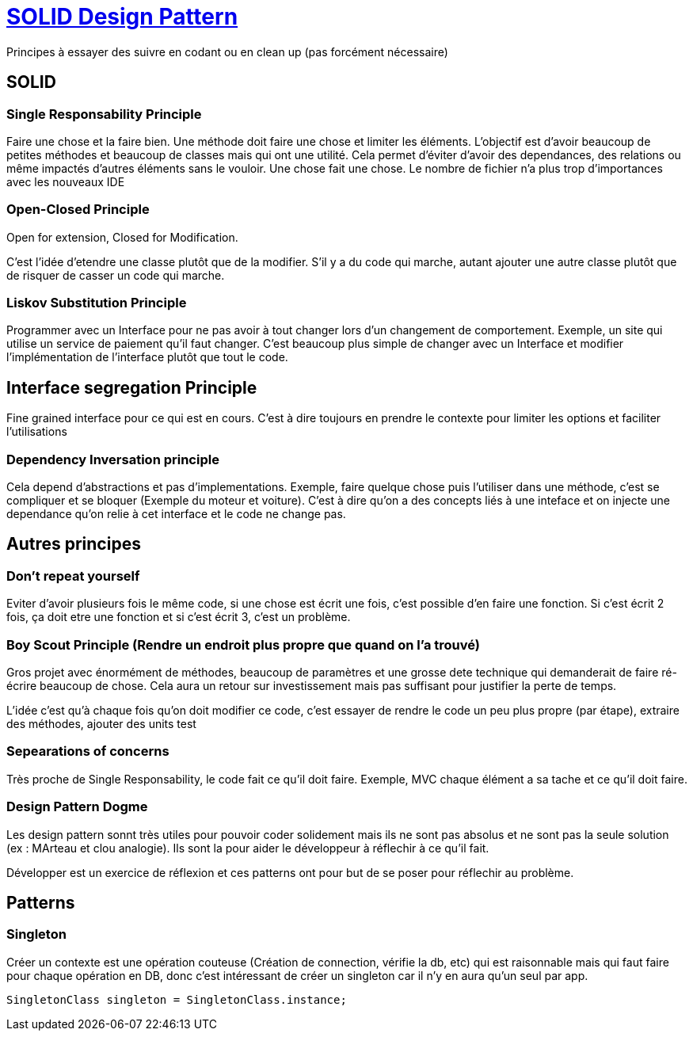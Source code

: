 # https://www.youtube.com/watch?v=agkWYPUcLpg[SOLID Design Pattern]

Principes à essayer des suivre en codant ou en clean up (pas forcément nécessaire)

## SOLID

### Single Responsability Principle

Faire une chose et la faire bien. Une méthode doit faire une chose et limiter les éléments. L'objectif est d'avoir beaucoup de petites méthodes et beaucoup de classes mais qui ont une utilité. Cela permet d'éviter d'avoir des dependances, des relations ou même impactés d'autres éléments sans le vouloir. Une chose fait une chose. Le nombre de fichier n'a plus trop d'importances avec les nouveaux IDE

### Open-Closed Principle

Open for extension, Closed for Modification.

C'est l'idée d'etendre une classe plutôt que de la modifier. S'il y a du code qui marche, autant ajouter une autre classe plutôt que de risquer de casser un code qui marche.

### Liskov Substitution Principle

Programmer avec un Interface pour ne pas avoir à tout changer lors d'un changement de comportement. Exemple, un site qui utilise un service de paiement qu'il faut changer. C'est beaucoup plus simple de changer avec un Interface et modifier l'implémentation de l'interface plutôt que tout le code.

## Interface segregation Principle

Fine grained interface pour ce qui est en cours. C'est à dire toujours en prendre le contexte pour limiter les options et faciliter l'utilisations

### Dependency Inversation principle

Cela depend d'abstractions et pas d'implementations. Exemple, faire quelque chose puis l'utiliser dans une méthode, c'est se compliquer et se bloquer (Exemple du moteur et voiture). C'est à dire qu'on a des concepts liés à une inteface et on injecte une dependance qu'on relie à cet interface et le code ne change pas.

## Autres principes

### Don't repeat yourself

Eviter d'avoir plusieurs fois le même code, si une chose est écrit une fois, c'est possible d'en faire une fonction. Si c'est écrit 2 fois, ça doit etre une fonction et si c'est écrit 3, c'est un problème.


### Boy Scout Principle (Rendre un endroit plus propre que quand on l'a trouvé)

Gros projet avec énormément de méthodes, beaucoup de paramètres et une grosse dete technique qui demanderait de faire ré-écrire beaucoup de chose. Cela aura un retour sur investissement mais pas suffisant pour justifier la perte de temps.

L'idée c'est qu'à chaque fois qu'on doit modifier ce code, c'est essayer de rendre le code un peu plus propre (par étape), extraire des méthodes, ajouter des units test

### Sepearations of concerns

Très proche de Single Responsability, le code fait ce qu'il doit faire. Exemple, MVC chaque élément a sa tache et ce qu'il doit faire.

### Design Pattern Dogme

Les design pattern sonnt très utiles pour pouvoir coder solidement mais ils ne sont pas absolus et ne sont pas la seule solution (ex : MArteau et clou analogie).  Ils sont la pour aider le développeur à réflechir à ce qu'il fait.

Développer est un exercice de réflexion et ces patterns ont pour but de se poser pour réflechir au problème.

## Patterns

### Singleton

Créer un contexte est une opération couteuse (Création de connection, vérifie la db, etc) qui est raisonnable mais qui faut faire pour chaque opération en DB, donc c'est intéressant de créer un singleton car il n'y en aura qu'un seul par app.

```C#
SingletonClass singleton = SingletonClass.instance;
```
